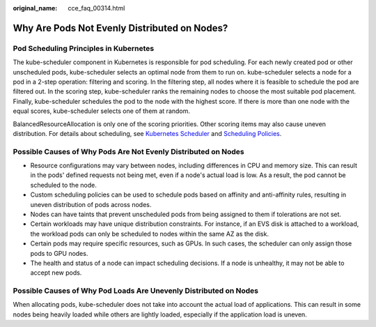 :original_name: cce_faq_00314.html

.. _cce_faq_00314:

Why Are Pods Not Evenly Distributed on Nodes?
=============================================

Pod Scheduling Principles in Kubernetes
---------------------------------------

The kube-scheduler component in Kubernetes is responsible for pod scheduling. For each newly created pod or other unscheduled pods, kube-scheduler selects an optimal node from them to run on. kube-scheduler selects a node for a pod in a 2-step operation: filtering and scoring. In the filtering step, all nodes where it is feasible to schedule the pod are filtered out. In the scoring step, kube-scheduler ranks the remaining nodes to choose the most suitable pod placement. Finally, kube-scheduler schedules the pod to the node with the highest score. If there is more than one node with the equal scores, kube-scheduler selects one of them at random.

BalancedResourceAllocation is only one of the scoring priorities. Other scoring items may also cause uneven distribution. For details about scheduling, see `Kubernetes Scheduler <https://kubernetes.io/docs/concepts/scheduling-eviction/kube-scheduler/>`__ and `Scheduling Policies <https://kubernetes.io/docs/reference/scheduling/policies/>`__.

Possible Causes of Why Pods Are Not Evenly Distributed on Nodes
---------------------------------------------------------------

-  Resource configurations may vary between nodes, including differences in CPU and memory size. This can result in the pods' defined requests not being met, even if a node's actual load is low. As a result, the pod cannot be scheduled to the node.
-  Custom scheduling policies can be used to schedule pods based on affinity and anti-affinity rules, resulting in uneven distribution of pods across nodes.
-  Nodes can have taints that prevent unscheduled pods from being assigned to them if tolerations are not set.
-  Certain workloads may have unique distribution constraints. For instance, if an EVS disk is attached to a workload, the workload pods can only be scheduled to nodes within the same AZ as the disk.
-  Certain pods may require specific resources, such as GPUs. In such cases, the scheduler can only assign those pods to GPU nodes.
-  The health and status of a node can impact scheduling decisions. If a node is unhealthy, it may not be able to accept new pods.

Possible Causes of Why Pod Loads Are Unevenly Distributed on Nodes
------------------------------------------------------------------

When allocating pods, kube-scheduler does not take into account the actual load of applications. This can result in some nodes being heavily loaded while others are lightly loaded, especially if the application load is uneven.
